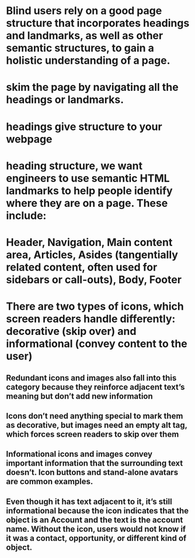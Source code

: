 * Blind users rely on a good page structure that incorporates headings and landmarks, as well as other semantic structures, to gain a holistic understanding of a page.
* skim the page by navigating all the headings or landmarks.
* headings give structure to your webpage
* heading structure, we want engineers to use semantic HTML landmarks to help people identify where they are on a page. These include:
* Header, Navigation, Main content area, Articles, Asides (tangentially related content, often used for sidebars or call-outs), Body, Footer
* There are two types of icons, which screen readers handle differently: decorative (skip over) and informational (convey content to the user)
** Redundant icons and images also fall into this category because they reinforce adjacent text’s meaning but don’t add new information
** Icons don’t need anything special to mark them as decorative, but images need an empty alt tag, which forces screen readers to skip over them
** Informational icons and images convey important information that the surrounding text doesn’t. Icon buttons and stand-alone avatars are common examples.
** Even though it has text adjacent to it, it’s still informational because the icon indicates that the object is an Account and the text is the account name. Without the icon, users would not know if it was a contact, opportunity, or different kind of object.
